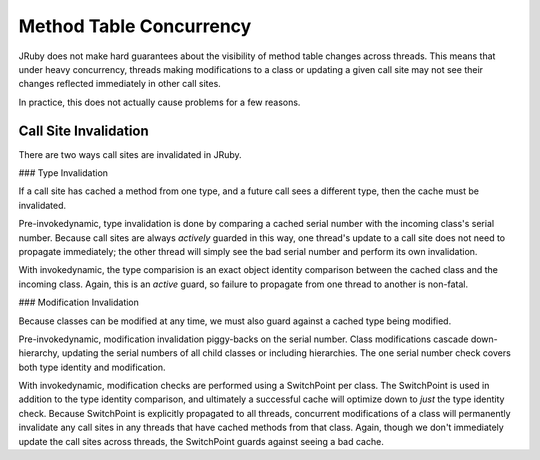 Method Table Concurrency
========================

JRuby does not make hard guarantees about the visibility of method table changes across threads. This means that under heavy concurrency, threads making modifications to a class or updating a given call site may not
see their changes reflected immediately in other call sites.

In practice, this does not actually cause problems for a few reasons.

Call Site Invalidation
----------------------

There are two ways call sites are invalidated in JRuby.

### Type Invalidation

If a call site has cached a method from one type, and a future call sees a different type, then the cache must be invalidated.

Pre-invokedynamic, type invalidation is done by comparing a cached serial number with the incoming class's serial number. Because call sites are always *actively* guarded in this way, one thread's update to a call site does not need to propagate immediately; the other thread will simply see the bad serial number and perform its own invalidation.

With invokedynamic, the type comparision is an exact object identity comparison between the cached class and the incoming class. Again, this is an *active* guard, so failure to propagate from one thread to another is non-fatal.

### Modification Invalidation

Because classes can be modified at any time, we must also guard against a cached type being modified.

Pre-invokedynamic, modification invalidation piggy-backs on the serial number. Class modifications cascade down-hierarchy, updating the serial numbers of all child classes or including hierarchies. The one serial number check covers both type identity and modification.

With invokedynamic, modification checks are performed using a SwitchPoint per class. The SwitchPoint is used in addition to the type identity comparison, and ultimately a successful cache will optimize down to *just* the type identity check. Because SwitchPoint is explicitly propagated to all threads, concurrent modifications of a class will permanently invalidate any call sites in any threads that have cached methods from that class. Again, though we don't immediately update the call sites across threads, the SwitchPoint guards against seeing a bad cache.